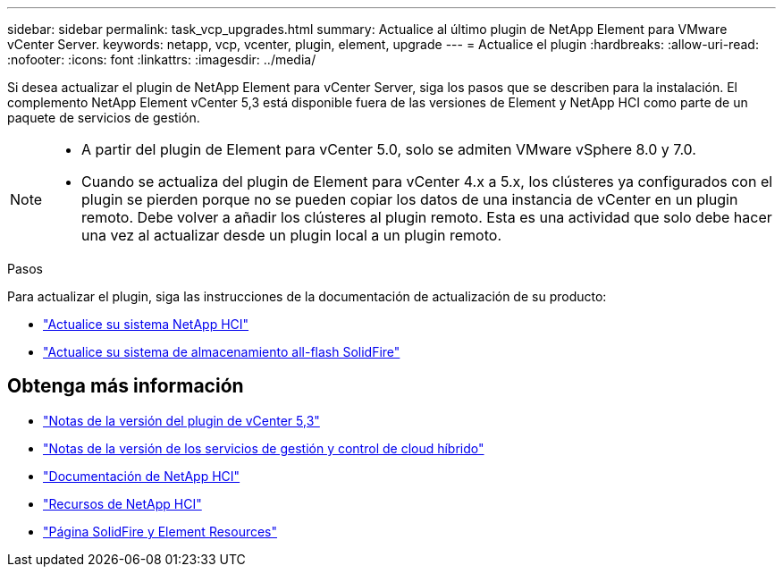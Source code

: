 ---
sidebar: sidebar 
permalink: task_vcp_upgrades.html 
summary: Actualice al último plugin de NetApp Element para VMware vCenter Server. 
keywords: netapp, vcp, vcenter, plugin, element, upgrade 
---
= Actualice el plugin
:hardbreaks:
:allow-uri-read: 
:nofooter: 
:icons: font
:linkattrs: 
:imagesdir: ../media/


[role="lead"]
Si desea actualizar el plugin de NetApp Element para vCenter Server, siga los pasos que se describen para la instalación. El complemento NetApp Element vCenter 5,3 está disponible fuera de las versiones de Element y NetApp HCI como parte de un paquete de servicios de gestión.

[NOTE]
====
* A partir del plugin de Element para vCenter 5.0, solo se admiten VMware vSphere 8.0 y 7.0.
* Cuando se actualiza del plugin de Element para vCenter 4.x a 5.x, los clústeres ya configurados con el plugin se pierden porque no se pueden copiar los datos de una instancia de vCenter en un plugin remoto. Debe volver a añadir los clústeres al plugin remoto. Esta es una actividad que solo debe hacer una vez al actualizar desde un plugin local a un plugin remoto.


====
.Pasos
Para actualizar el plugin, siga las instrucciones de la documentación de actualización de su producto:

* https://docs.netapp.com/us-en/hci/docs/task_vcp_upgrade_plugin.html["Actualice su sistema NetApp HCI"^]
* https://docs.netapp.com/us-en/element-software/upgrade/task_vcp_upgrade_plugin.html["Actualice su sistema de almacenamiento all-flash SolidFire"^]




== Obtenga más información

* https://library.netapp.com/ecm/ecm_download_file/ECMLP3316480["Notas de la versión del plugin de vCenter 5,3"^]
* https://kb.netapp.com/Advice_and_Troubleshooting/Data_Storage_Software/Management_services_for_Element_Software_and_NetApp_HCI/Management_Services_Release_Notes["Notas de la versión de los servicios de gestión y control de cloud híbrido"^]
* https://docs.netapp.com/us-en/hci/index.html["Documentación de NetApp HCI"^]
* http://mysupport.netapp.com/hci/resources["Recursos de NetApp HCI"^]
* https://www.netapp.com/data-storage/solidfire/documentation["Página SolidFire y Element Resources"^]


